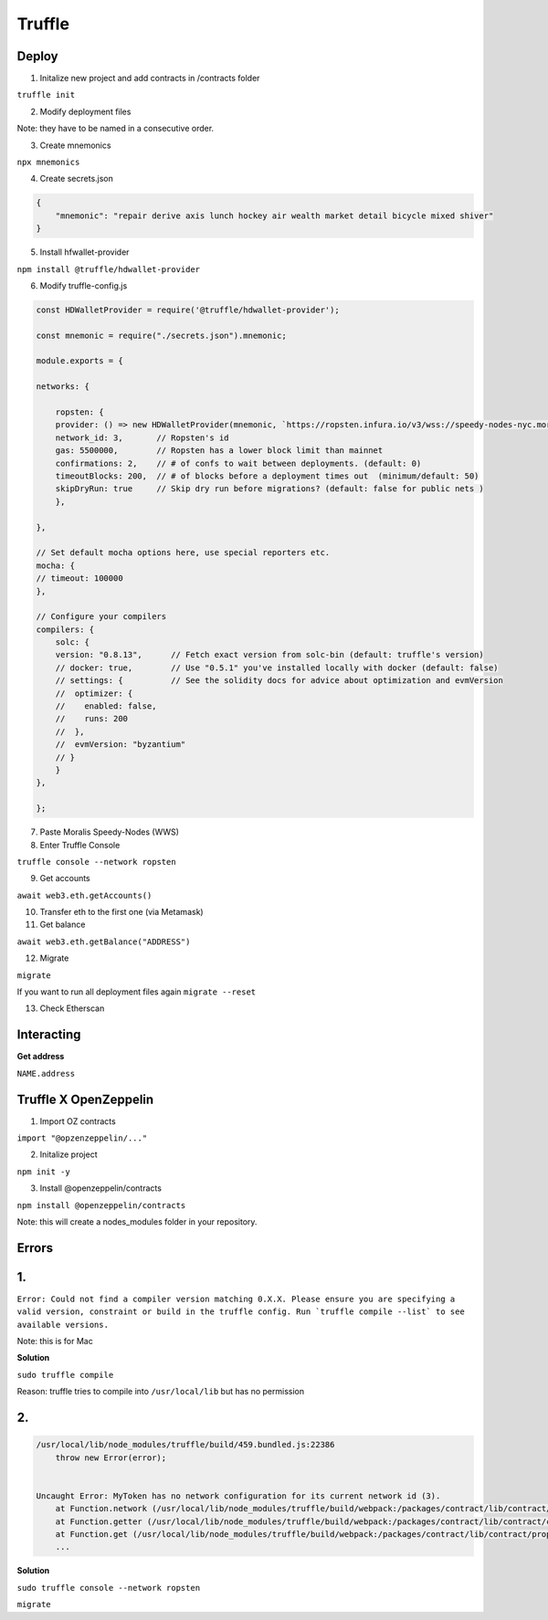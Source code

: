 Truffle 
=======

Deploy 
-----

1. Initalize new project and add contracts in /contracts folder

``truffle init`` 

2. Modify deployment files 

Note: they have to be named in a consecutive order. 


3. Create mnemonics

``npx mnemonics``

4. Create secrets.json 

.. code-block :: js

    {
        "mnemonic": "repair derive axis lunch hockey air wealth market detail bicycle mixed shiver"
    }

5. Install hfwallet-provider

``npm install @truffle/hdwallet-provider``

6. Modify truffle-config.js

.. code-block :: js

    
    const HDWalletProvider = require('@truffle/hdwallet-provider');

    const mnemonic = require("./secrets.json").mnemonic;

    module.exports = {

    networks: {

        ropsten: {
        provider: () => new HDWalletProvider(mnemonic, `https://ropsten.infura.io/v3/wss://speedy-nodes-nyc.moralis.io/30f9d049c*****941/eth/ropsten/ws`),
        network_id: 3,       // Ropsten's id
        gas: 5500000,        // Ropsten has a lower block limit than mainnet
        confirmations: 2,    // # of confs to wait between deployments. (default: 0)
        timeoutBlocks: 200,  // # of blocks before a deployment times out  (minimum/default: 50)
        skipDryRun: true     // Skip dry run before migrations? (default: false for public nets )
        },

    },

    // Set default mocha options here, use special reporters etc.
    mocha: {
    // timeout: 100000
    },

    // Configure your compilers
    compilers: {
        solc: {
        version: "0.8.13",      // Fetch exact version from solc-bin (default: truffle's version)
        // docker: true,        // Use "0.5.1" you've installed locally with docker (default: false)
        // settings: {          // See the solidity docs for advice about optimization and evmVersion
        //  optimizer: {
        //    enabled: false,
        //    runs: 200
        //  },
        //  evmVersion: "byzantium"
        // }
        }
    },

    };


7. Paste Moralis Speedy-Nodes (WWS)

8. Enter Truffle Console 

``truffle console --network ropsten``

9. Get accounts

``await web3.eth.getAccounts()``

10. Transfer eth to the first one (via Metamask)


11. Get balance 

``await web3.eth.getBalance("ADDRESS")``

12. Migrate 

``migrate``

If you want to run all deployment files again ``migrate --reset``

13. Check Etherscan 

Interacting 
---------

**Get address**

``NAME.address``

Truffle X OpenZeppelin 
------------

1. Import OZ contracts 

``import "@opzenzeppelin/..."``

2. Initalize project 

``npm init -y``

3. Install @openzeppelin/contracts 

``npm install @openzeppelin/contracts``

Note: this will create a nodes_modules folder in your repository. 

Errors
------

1. 
----

``Error: Could not find a compiler version matching 0.X.X. Please ensure you are specifying a valid version, constraint or build in the truffle config. Run `truffle compile --list` to see available versions.``

Note: this is for Mac

**Solution**

``sudo truffle compile``

Reason: truffle tries to compile into ``/usr/local/lib`` but has no permission 

2.
-----

.. code:: yaml

    /usr/local/lib/node_modules/truffle/build/459.bundled.js:22386
        throw new Error(error);
    

    Uncaught Error: MyToken has no network configuration for its current network id (3).
        at Function.network (/usr/local/lib/node_modules/truffle/build/webpack:/packages/contract/lib/contract/properties.js:108:1)
        at Function.getter (/usr/local/lib/node_modules/truffle/build/webpack:/packages/contract/lib/contract/constructorMethods.js:285:1)
        at Function.get (/usr/local/lib/node_modules/truffle/build/webpack:/packages/contract/lib/contract/properties.js:129:1)
        ...

**Solution**

``sudo truffle console --network ropsten``

``migrate``
